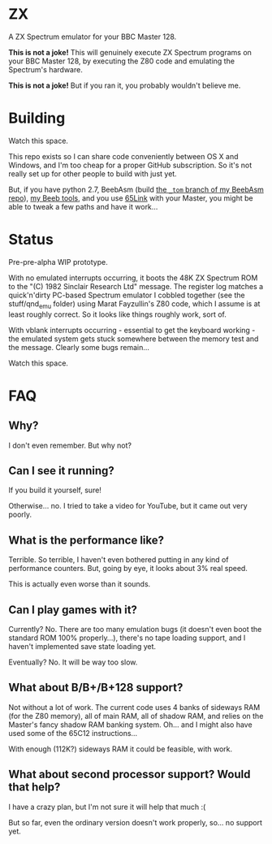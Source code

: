 * ZX

A ZX Spectrum emulator for your BBC Master 128.

*This is not a joke!* This will genuinely execute ZX Spectrum programs
on your BBC Master 128, by executing the Z80 code and emulating the
Spectrum's hardware.

*This is not a joke!* But if you ran it, you probably wouldn't believe
me.

* Building

Watch this space.

This repo exists so I can share code conveniently between OS X and
Windows, and I'm too cheap for a proper GitHub subscription. So it's
not really set up for other people to build with just yet.

But, if you have python 2.7, BeebAsm (build [[https://github.com/tom-seddon/beebasm/tree/_tom][the =_tom= branch of my
BeebAsm repo]]), [[https://github.com/tom-seddon/beeb][my Beeb tools]], and you use [[http://web.inter.nl.net/users/J.Kortink/home/software/65link/][65Link]] with your Master, you
might be able to tweak a few paths and have it work...

* Status

Pre-pre-alpha WIP prototype.

With no emulated interrupts occurring, it boots the 48K ZX Spectrum
ROM to the "(C) 1982 Sinclair Research Ltd" message. The register log
matches a quick'n'dirty PC-based Spectrum emulator I cobbled together
(see the stuff/qnd_emu folder) using Marat Fayzullin's Z80 code, which
I assume is at least roughly correct. So it looks like things roughly
work, sort of.

With vblank interrupts occurring - essential to get the keyboard
working - the emulated system gets stuck somewhere between the memory
test and the message. Clearly some bugs remain...

Watch this space.

* FAQ

** Why?

I don't even remember. But why not?

** Can I see it running?

If you build it yourself, sure!

Otherwise... no. I tried to take a video for YouTube, but it came out
very poorly.

** What is the performance like?

Terrible. So terrible, I haven't even bothered putting in any kind of
performance counters. But, going by eye, it looks about 3% real speed.

This is actually even worse than it sounds.

** Can I play games with it?

Currently? No. There are too many emulation bugs (it doesn't even boot
the standard ROM 100% properly...), there's no tape loading support,
and I haven't implemented save state loading yet.

Eventually? No. It will be way too slow.

** What about B/B+/B+128 support?

Not without a lot of work. The current code uses 4 banks of sideways
RAM (for the Z80 memory), all of main RAM, all of shadow RAM, and
relies on the Master's fancy shadow RAM banking system. Oh... and I
might also have used some of the 65C12 instructions...

With enough (112K?) sideways RAM it could be feasible, with work.

** What about second processor support? Would that help?

I have a crazy plan, but I'm not sure it will help that much :(

But so far, even the ordinary version doesn't work properly, so... no
support yet.

